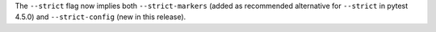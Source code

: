 The ``--strict`` flag now implies both ``--strict-markers`` (added as recommended alternative for ``--strict`` in pytest 4.5.0) and ``--strict-config`` (new in this release).
